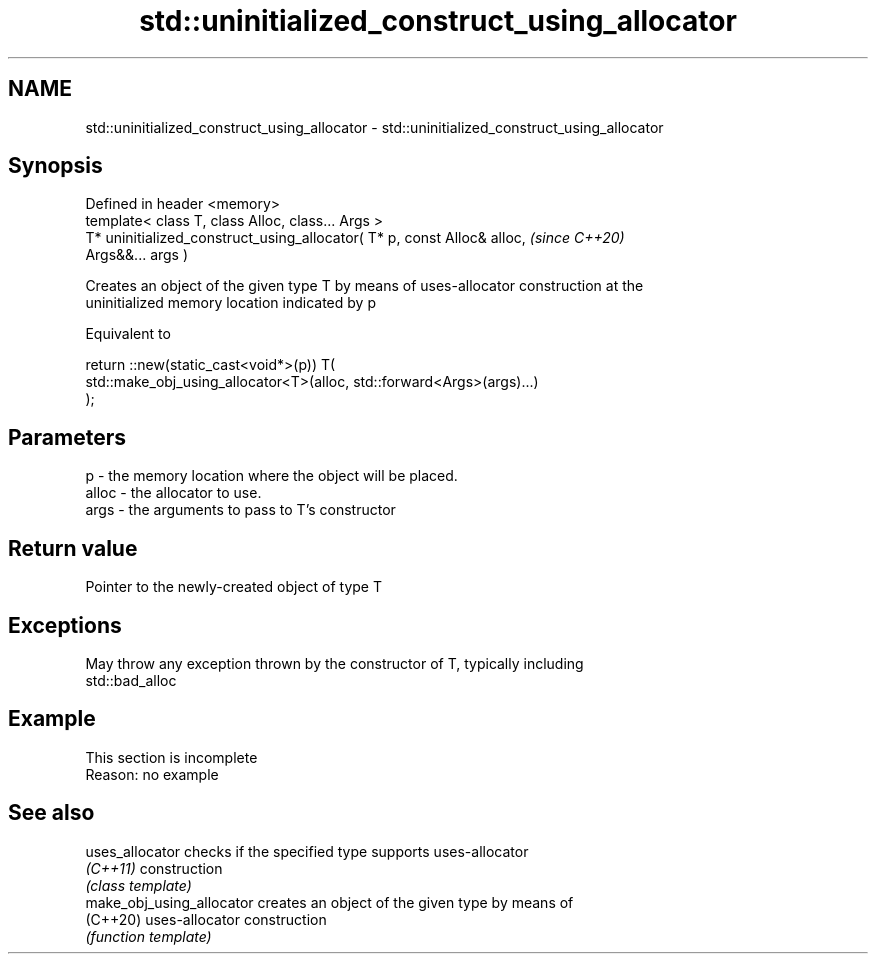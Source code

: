 .TH std::uninitialized_construct_using_allocator 3 "2019.08.27" "http://cppreference.com" "C++ Standard Libary"
.SH NAME
std::uninitialized_construct_using_allocator \- std::uninitialized_construct_using_allocator

.SH Synopsis
   Defined in header <memory>
   template< class T, class Alloc, class... Args >
   T* uninitialized_construct_using_allocator( T* p, const Alloc& alloc,  \fI(since C++20)\fP
   Args&&... args )

   Creates an object of the given type T by means of uses-allocator construction at the
   uninitialized memory location indicated by p

   Equivalent to

 return ::new(static_cast<void*>(p)) T(
     std::make_obj_using_allocator<T>(alloc, std::forward<Args>(args)...)
 );

.SH Parameters

   p     - the memory location where the object will be placed.
   alloc - the allocator to use.
   args  - the arguments to pass to T's constructor

.SH Return value

   Pointer to the newly-created object of type T

.SH Exceptions

   May throw any exception thrown by the constructor of T, typically including
   std::bad_alloc

.SH Example

    This section is incomplete
    Reason: no example

.SH See also

   uses_allocator           checks if the specified type supports uses-allocator
   \fI(C++11)\fP                  construction
                            \fI(class template)\fP
   make_obj_using_allocator creates an object of the given type by means of
   (C++20)                  uses-allocator construction
                            \fI(function template)\fP
